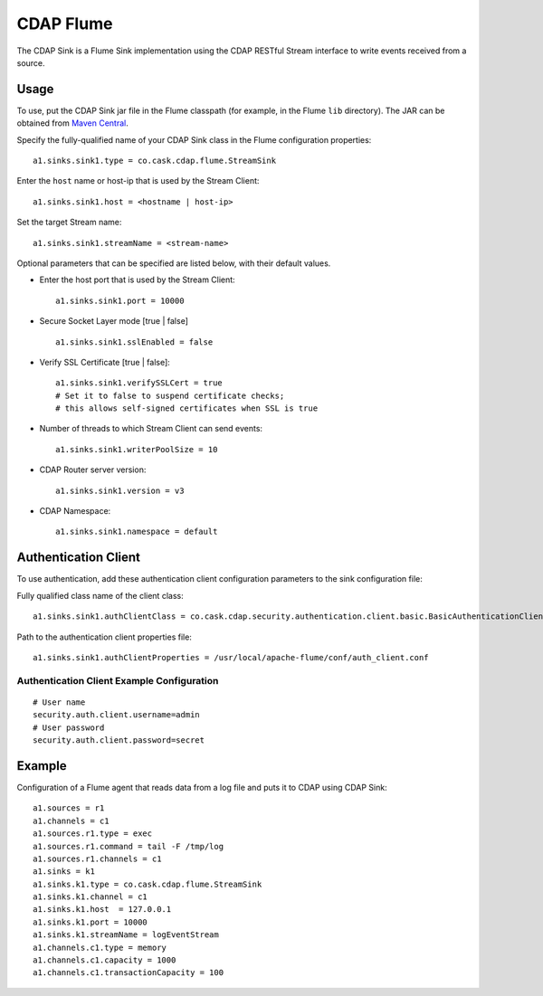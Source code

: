 .. meta::
    :author: Cask Data, Inc.
    :copyright: Copyright © 2014-2015 Cask Data, Inc.
    :license: See LICENSE file in this repository

==========
CDAP Flume
==========

The CDAP Sink is a Flume Sink implementation using the CDAP RESTful Stream interface to write events
received from a source.


Usage
=====

To use, put the CDAP Sink jar file in the Flume classpath (for example, in the Flume ``lib``
directory). The JAR can be obtained from `Maven Central
<http://search.maven.org/#search|ga|1|cdap-flume>`__.
 
Specify the fully-qualified name of your CDAP Sink class in the Flume configuration properties::

  a1.sinks.sink1.type = co.cask.cdap.flume.StreamSink

Enter the ``host`` name or host-ip that is used by the Stream Client::

  a1.sinks.sink1.host = <hostname | host-ip>  

Set the target Stream name::

  a1.sinks.sink1.streamName = <stream-name>

Optional parameters that can be specified are listed below, with their default values.

- Enter the host port that is used by the Stream Client::

    a1.sinks.sink1.port = 10000

- Secure Socket Layer mode [true | false] ::

    a1.sinks.sink1.sslEnabled = false

- Verify SSL Certificate [true | false]::
    
    a1.sinks.sink1.verifySSLCert = true
    # Set it to false to suspend certificate checks; 
    # this allows self-signed certificates when SSL is true

- Number of threads to which Stream Client can send events::

    a1.sinks.sink1.writerPoolSize = 10

- CDAP Router server version::

    a1.sinks.sink1.version = v3
    
- CDAP Namespace::

    a1.sinks.sink1.namespace = default


Authentication Client
=====================

To use authentication, add these authentication client configuration parameters to the
sink configuration file:

Fully qualified class name of the client class::

  a1.sinks.sink1.authClientClass = co.cask.cdap.security.authentication.client.basic.BasicAuthenticationClient

Path to the authentication client properties file::

  a1.sinks.sink1.authClientProperties = /usr/local/apache-flume/conf/auth_client.conf    
     
Authentication Client Example Configuration
-------------------------------------------

::

  # User name
  security.auth.client.username=admin
  # User password
  security.auth.client.password=secret


Example
=======
Configuration of a Flume agent that reads data from a log file and puts it to CDAP using CDAP Sink::

  a1.sources = r1
  a1.channels = c1
  a1.sources.r1.type = exec
  a1.sources.r1.command = tail -F /tmp/log
  a1.sources.r1.channels = c1
  a1.sinks = k1
  a1.sinks.k1.type = co.cask.cdap.flume.StreamSink
  a1.sinks.k1.channel = c1
  a1.sinks.k1.host  = 127.0.0.1
  a1.sinks.k1.port = 10000
  a1.sinks.k1.streamName = logEventStream
  a1.channels.c1.type = memory
  a1.channels.c1.capacity = 1000
  a1.channels.c1.transactionCapacity = 100
